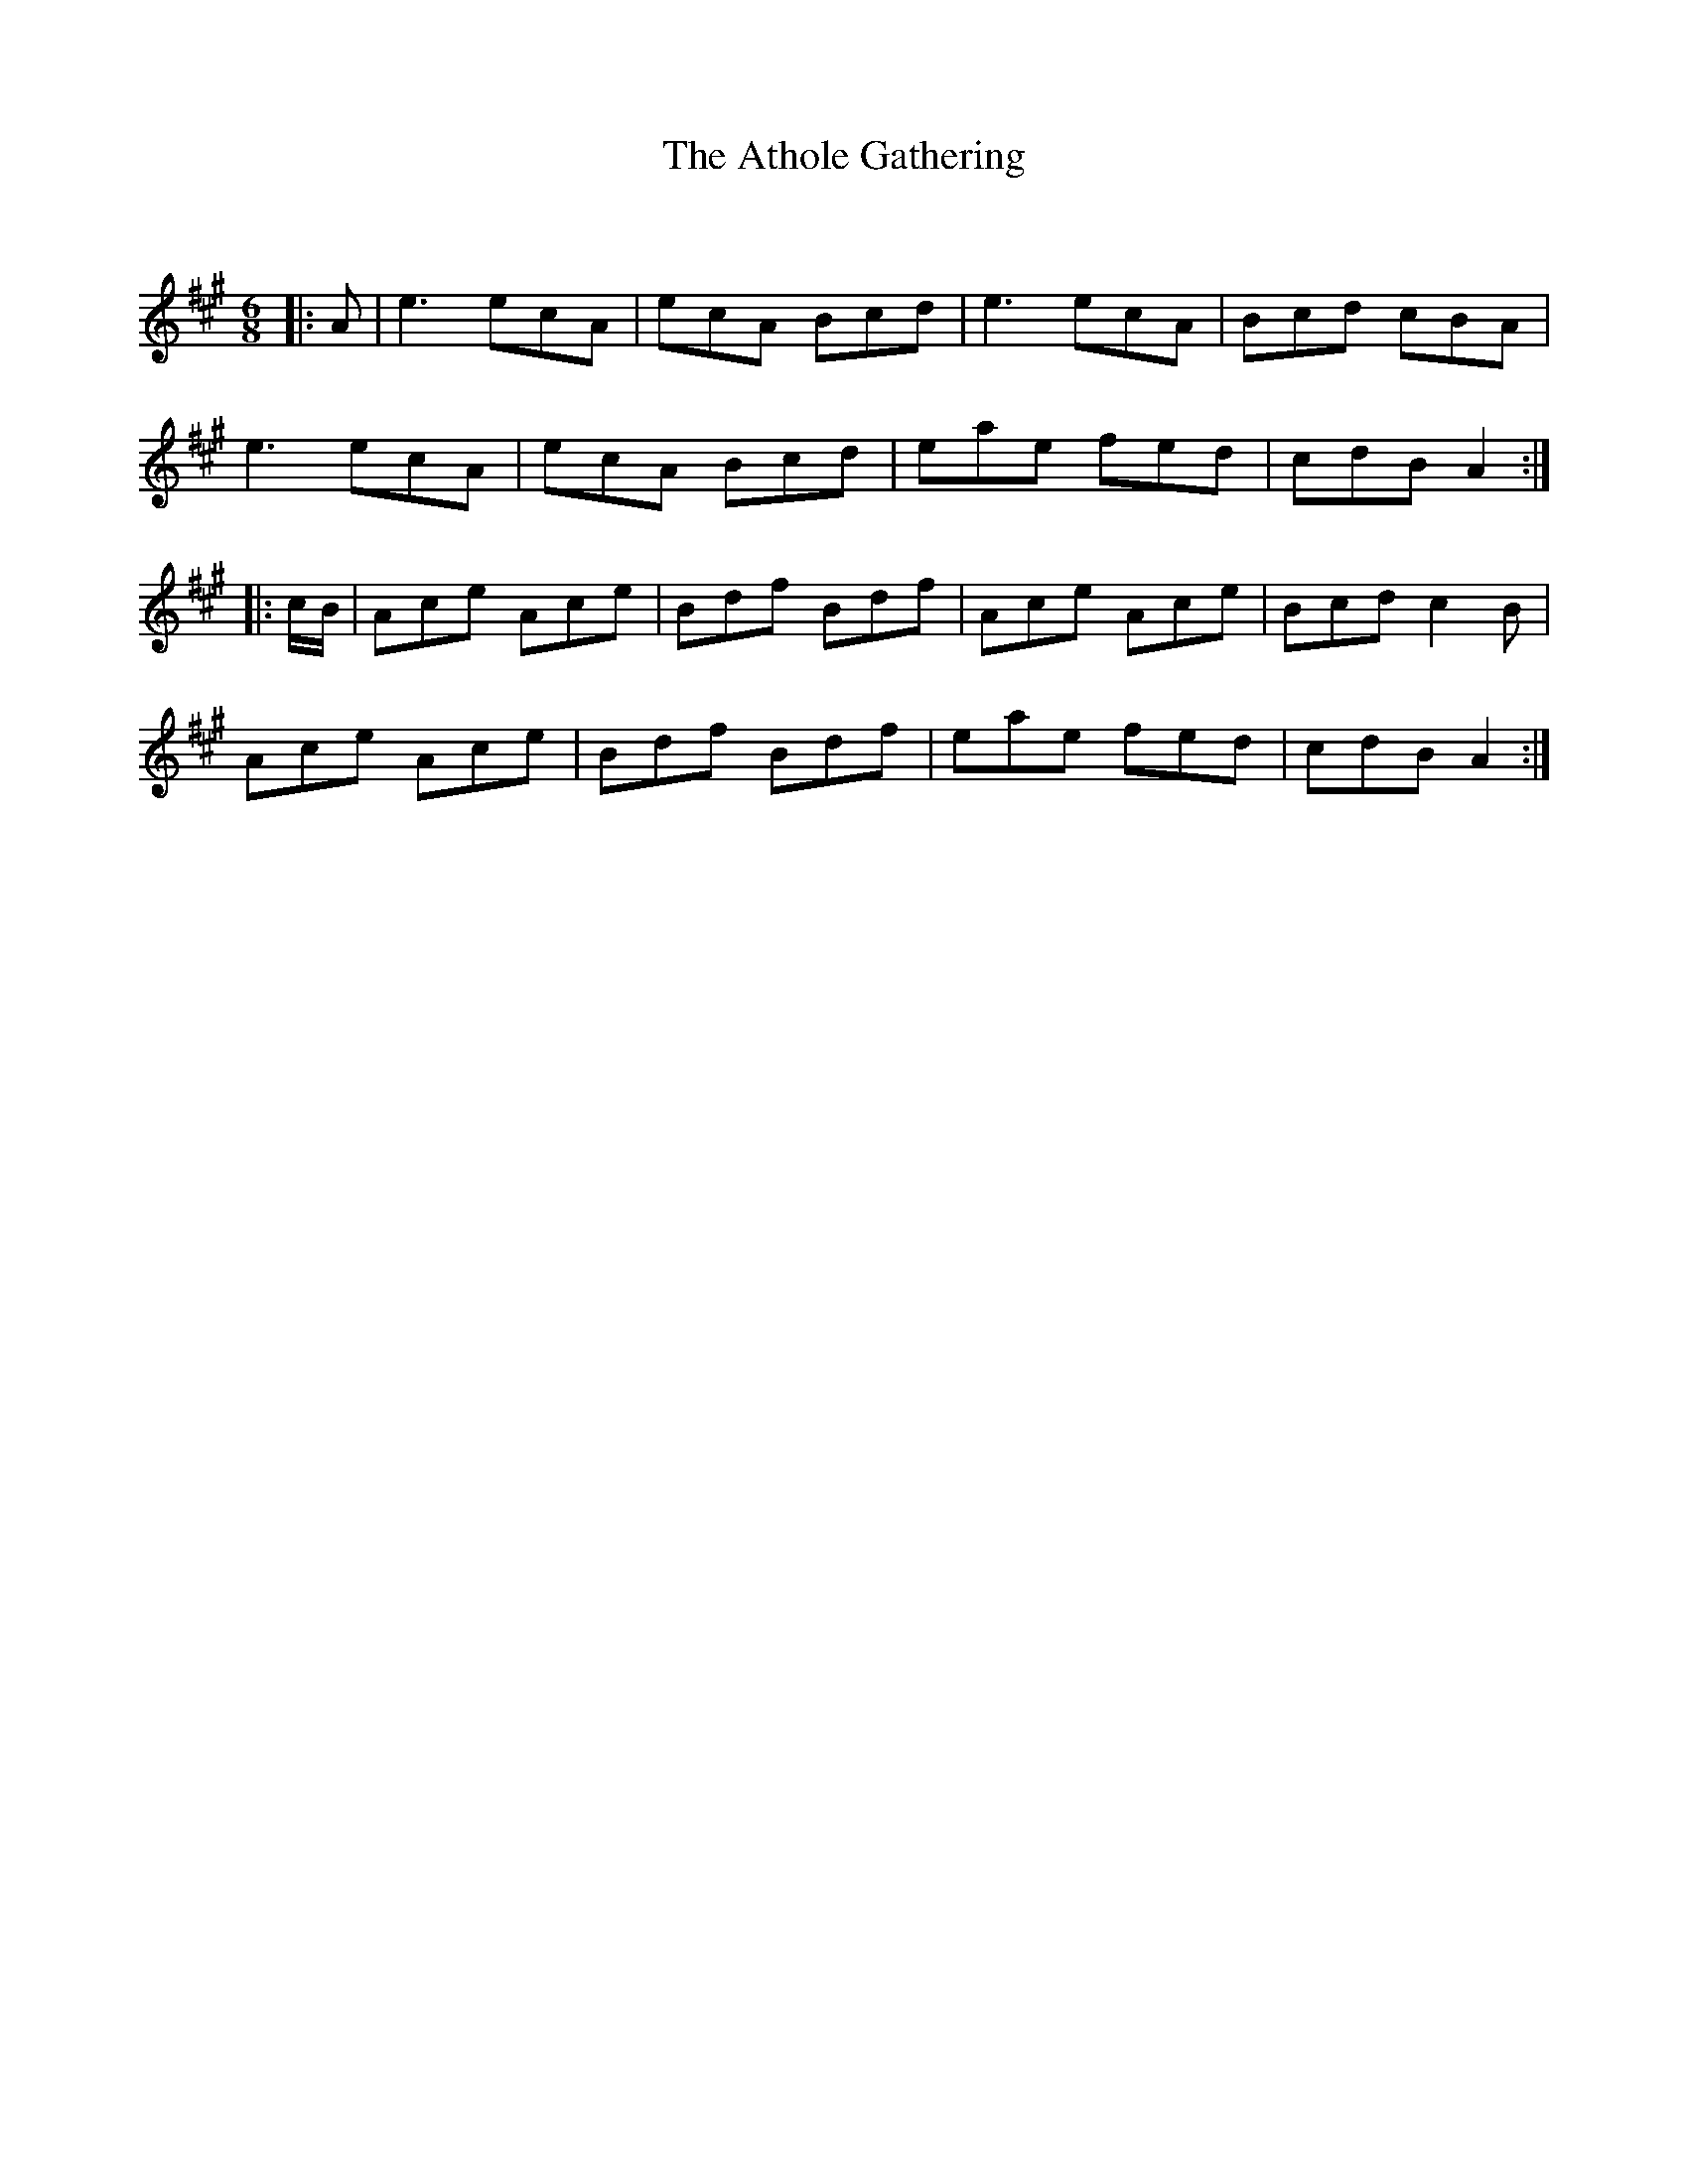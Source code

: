 X:1
T: The Athole Gathering
C:
R:Jig
Q: 180
K:A
M:6/8
L:1/8
|:A|e3 ecA|ecA Bcd|e3 ecA|Bcd cBA|
e3 ecA|ecA Bcd|eae fed|cdB A2:|
|:c1/2B1/2|Ace Ace|Bdf Bdf|Ace Ace|Bcd c2B|
Ace Ace|Bdf Bdf|eae fed|cdB A2:|
